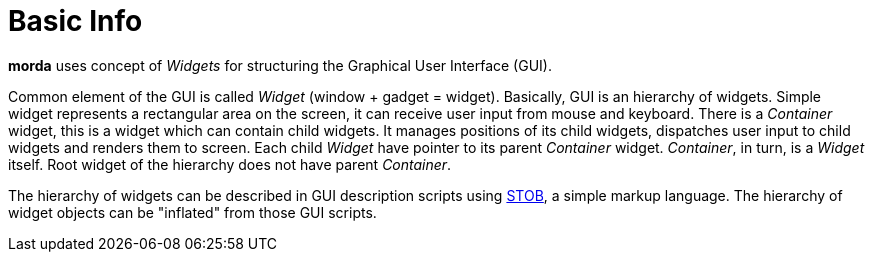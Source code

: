 # Basic Info

*morda* uses concept of _Widgets_ for structuring the Graphical User Interface (GUI).

Common element of the GUI is called _Widget_ (window + gadget = widget). Basically, GUI is an hierarchy of widgets.
Simple widget represents a rectangular area on the screen, it can receive user input from mouse and keyboard.
There is a _Container_ widget, this is a widget which can contain child widgets. It manages positions of its child widgets,
dispatches user input to child widgets and renders them to screen.
Each child _Widget_ have pointer to its parent _Container_ widget. _Container_, in turn, is a _Widget_ itself.
Root widget of the hierarchy does not have parent _Container_.

The hierarchy of widgets can be described in GUI description scripts using link:http://stobml.org[STOB], a simple markup language.
The hierarchy of widget objects can be "inflated" from those GUI scripts.

